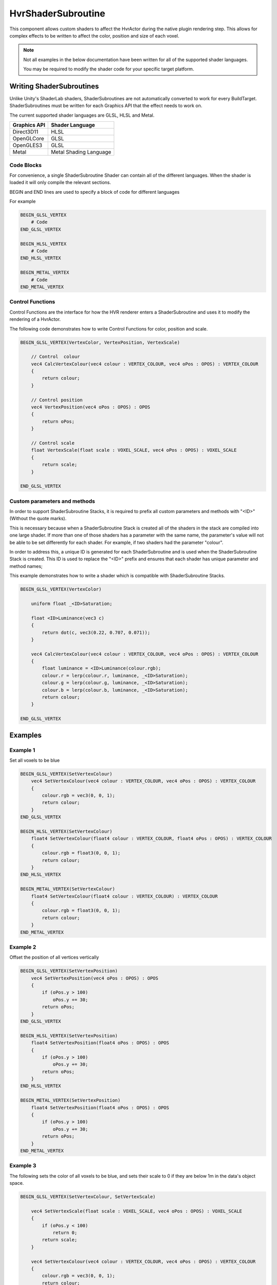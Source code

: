 HvrShaderSubroutine
============================================================

This component allows custom shaders to affect the HvrActor during the native plugin rendering step. This allows for complex effects to be written to affect the color, position and size of each voxel.

.. note::
    Not all examples in the below documentation have been written for all of the supported shader languages.

    You may be required to modify the shader code for your specific target platform.


Writing ShaderSubroutines
------------------------------------------------------------

Unlike Unity's ShaderLab shaders, ShaderSubroutines are not automatically converted to work for every BuildTarget. ShaderSubroutines must be written for each Graphics API that the effect needs to work on.

The current supported shader languages are GLSL, HLSL and Metal.

==================   ===============
Graphics API         Shader Language
==================   ===============
Direct3D11           HLSL
OpenGLCore           GLSL
OpenGLES3            GLSL
Metal                Metal Shading Language
==================   ===============

Code Blocks
~~~~~~~~~~~~~~~~~~~~~~~~~~~~~~~~~~~~~~~~~~~~~~~~~~~~~~~~~~~~

For convenience, a single ShaderSubroutine Shader can contain all of the different languages. When the shader is loaded it will only compile the relevant sections.

BEGIN and END lines are used to specify a block of code for different languages

For example

.. code-block:: none

    BEGIN_GLSL_VERTEX
        # Code
    END_GLSL_VERTEX

    BEGIN_HLSL_VERTEX
        # Code
    END_HLSL_VERTEX

    BEGIN_METAL_VERTEX
        # Code
    END_METAL_VERTEX

Control Functions
~~~~~~~~~~~~~~~~~~~~~~~~~~~~~~~~~~~~~~~~~~~~~~~~~~~~~~~~~~~~

Control Functions are the interface for how the HVR renderer enters a ShaderSubroutine and uses it to modify the rendering of a HvrActor.

The following code demonstrates how to write Control Functions for color, position and scale.

.. code-block:: none

    BEGIN_GLSL_VERTEX(VertexColor, VertexPosition, VertexScale)

        // Control  colour
        vec4 CalcVertexColour(vec4 colour : VERTEX_COLOUR, vec4 oPos : OPOS) : VERTEX_COLOUR
        {
            return colour;
        }

        // Control position
        vec4 VertexPosition(vec4 oPos : OPOS) : OPOS
        {
            return oPos;
        }

        // Control scale
        float VertexScale(float scale : VOXEL_SCALE, vec4 oPos : OPOS) : VOXEL_SCALE
        {
            return scale;
        }

    END_GLSL_VERTEX


Custom parameters and methods
~~~~~~~~~~~~~~~~~~~~~~~~~~~~~~~~~~~~~~~~~~~~~~~~~~~~~~~~~~~~

In order to support ShaderSubroutine Stacks, it is required to prefix all custom parameters and methods with "<ID>" (Without the quote marks).

This is necessary because when a ShaderSubroutine Stack is created all of the shaders in the stack are compiled into one large shader. If more than one of those shaders has a parameter with the same name, the parameter's value will not be able to be set differently for each shader. For example, if two shaders had the parameter "colour".

In order to address this, a unique ID is generated for each ShaderSubroutine and is used when the ShaderSubroutine Stack is created. This ID is used to replace the "<ID>" prefix and ensures that each shader has unique parameter and method names;

This example demonstrates how to write a shader which is compatible with ShaderSubroutine Stacks.

.. code-block:: none

    BEGIN_GLSL_VERTEX(VertexColor)

        uniform float _<ID>Saturation;

        float <ID>Luminance(vec3 c)
        {
            return dot(c, vec3(0.22, 0.707, 0.071));
        }

        vec4 CalcVertexColour(vec4 colour : VERTEX_COLOUR, vec4 oPos : OPOS) : VERTEX_COLOUR
        {
            float luminance = <ID>Luminance(colour.rgb);
            colour.r = lerp(colour.r, luminance, _<ID>Saturation);
            colour.g = lerp(colour.g, luminance, _<ID>Saturation);
            colour.b = lerp(colour.b, luminance, _<ID>Saturation);
            return colour;
        }

    END_GLSL_VERTEX

Examples
------------------------------------------------------------

Example 1
~~~~~~~~~~~~~~~~~~~~~~~~~~~~~~~~~~~~~~~~~~~~~~~~~~~~~~~~~~~~

Set all voxels to be blue

.. code-block:: none

    BEGIN_GLSL_VERTEX(SetVertexColour)
        vec4 SetVertexColour(vec4 colour : VERTEX_COLOUR, vec4 oPos : OPOS) : VERTEX_COLOUR
        {
            colour.rgb = vec3(0, 0, 1);
            return colour;
        }
    END_GLSL_VERTEX

    BEGIN_HLSL_VERTEX(SetVertexColour)
        float4 SetVertexColour(float4 colour : VERTEX_COLOUR, float4 oPos : OPOS) : VERTEX_COLOUR
        {
            colour.rgb = float3(0, 0, 1);
            return colour;
        }
    END_HLSL_VERTEX

    BEGIN_METAL_VERTEX(SetVertexColour)
        float4 SetVertexColour(float4 colour : VERTEX_COLOUR) : VERTEX_COLOUR
        {
            colour.rgb = float3(0, 0, 1);
            return colour;
        }
    END_METAL_VERTEX

Example 2
~~~~~~~~~~~~~~~~~~~~~~~~~~~~~~~~~~~~~~~~~~~~~~~~~~~~~~~~~~~~

Offset the position of all vertices vertically

.. code-block:: none

    BEGIN_GLSL_VERTEX(SetVertexPosition)
        vec4 SetVertexPosition(vec4 oPos : OPOS) : OPOS
        {
            if (oPos.y > 100)
                oPos.y += 30;
            return oPos;
        }
    END_GLSL_VERTEX

    BEGIN_HLSL_VERTEX(SetVertexPosition)
        float4 SetVertexPosition(float4 oPos : OPOS) : OPOS
        {
            if (oPos.y > 100)
                oPos.y += 30;
            return oPos;
        }
    END_HLSL_VERTEX

    BEGIN_METAL_VERTEX(SetVertexPosition)
        float4 SetVertexPosition(float4 oPos : OPOS) : OPOS
        {
            if (oPos.y > 100)
                oPos.y += 30;
            return oPos;
        }
    END_METAL_VERTEX


Example 3
~~~~~~~~~~~~~~~~~~~~~~~~~~~~~~~~~~~~~~~~~~~~~~~~~~~~~~~~~~~~

The following sets the color of all voxels to be blue, and sets their scale to 0 if they are below 1m in the data's object space.

.. code-block:: none

    BEGIN_GLSL_VERTEX(SetVertexColour, SetVertexScale)

        vec4 SetVertexScale(float scale : VOXEL_SCALE, vec4 oPos : OPOS) : VOXEL_SCALE
        {
            if (oPos.y < 100)
                return 0;
            return scale;
        }

        vec4 SetVertexColour(vec4 colour : VERTEX_COLOUR, vec4 oPos : OPOS) : VERTEX_COLOUR
        {
            colour.rgb = vec3(0, 0, 1);
            return colour;
        }
        END_GLSL_VERTEX

    BEGIN_HLSL_VERTEX(SetVertexColour, SetVertexScale)

        float4 SetVertexScale(float scale : VOXEL_SCALE, float4 oPos : OPOS) : VOXEL_SCALE
        {
            if (oPos.y < 100)
                return 0;
            return scale;
        }

        float4 SetVertexColour(float4 colour : VERTEX_COLOUR, float4 oPos : OPOS) : VERTEX_COLOUR
        {
            colour.rgb = float3(0, 0, 1);
            return colour;
        }

    END_HLSL_VERTEX

    BEGIN_METAL_VERTEX(SetVertexColour, SetVertexScale)

        float4 SetVertexScale(float scale : VOXEL_SCALE, float4 oPos : OPOS) : VOXEL_SCALE
        {
            if (oPos.y < 100)
                return 0;
            return scale;
        }

        float4 SetVertexColour(float4 colour : VERTEX_COLOUR) : VERTEX_COLOUR
        {
            colour.rgb = float3(0, 0, 1);
            return colour;
        }

    END_METAL_VERTEX
